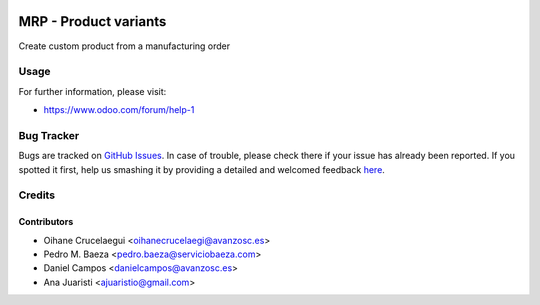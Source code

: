 .. image:: https://img.shields.io/badge/licence-AGPL--3-blue.svg
    :alt: License: AGPL-3

======================
MRP - Product variants
======================

Create custom product from a manufacturing order


Usage
=====

.. image:: https://odoo-community.org/website/image/ir.attachment/5784_f2813bd/datas
   :alt: Try me on Runbot
   :target: https://runbot.odoo-community.org/runbot/188/8.0

For further information, please visit:

* https://www.odoo.com/forum/help-1


Bug Tracker
===========

Bugs are tracked on `GitHub Issues <https://github.com/odoomrp/odoomrp-wip/issues>`_.
In case of trouble, please check there if your issue has already been reported.
If you spotted it first, help us smashing it by providing a detailed and welcomed feedback
`here <https://github.com/odoomrp/odoomrp-wip/issues/new?body=module:%20mrp_product_variants%0Aversion:%208.0%0A%0A**Steps%20to%20reproduce**%0A-%20...%0A%0A**Current%20behavior**%0A%0A**Expected%20behavior**>`_.


Credits
=======

Contributors
------------
* Oihane Crucelaegui <oihanecrucelaegi@avanzosc.es>
* Pedro M. Baeza <pedro.baeza@serviciobaeza.com>
* Daniel Campos <danielcampos@avanzosc.es>
* Ana Juaristi <ajuaristio@gmail.com>

